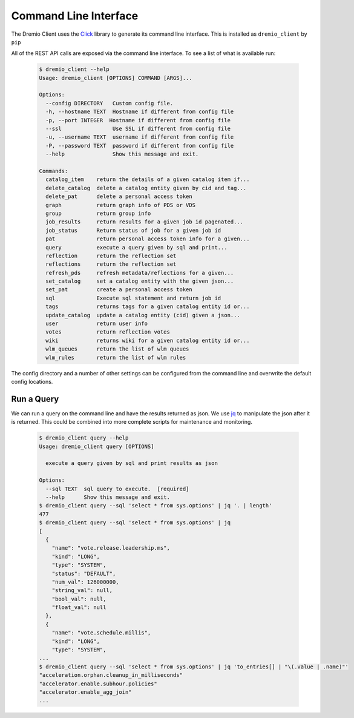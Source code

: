 ======================
Command Line Interface
======================

The Dremio Client uses the `Click`_ library to generate its command line interface. This is installed as
``dremio_client`` by ``pip``

All of the REST API calls are exposed via the command line interface. To see a list of what is available run:

    .. code-block:: bash

        $ dremio_client --help
        Usage: dremio_client [OPTIONS] COMMAND [ARGS]...

        Options:
          --config DIRECTORY   Custom config file.
          -h, --hostname TEXT  Hostname if different from config file
          -p, --port INTEGER  Hostname if different from config file
          --ssl                Use SSL if different from config file
          -u, --username TEXT  username if different from config file
          -P, --password TEXT  password if different from config file
          --help               Show this message and exit.

        Commands:
          catalog_item    return the details of a given catalog item if...
          delete_catalog  delete a catalog entity given by cid and tag...
          delete_pat      delete a personal access token
          graph           return graph info of PDS or VDS         
          group           return group info
          job_results     return results for a given job id pagenated...
          job_status      Return status of job for a given job id
          pat             return personal access token info for a given...
          query           execute a query given by sql and print...
          reflection      return the reflection set
          reflections     return the reflection set
          refresh_pds     refresh metadata/reflections for a given...
          set_catalog     set a catalog entity with the given json...
          set_pat         create a personal access token
          sql             Execute sql statement and return job id
          tags            returns tags for a given catalog entity id or...
          update_catalog  update a catalog entity (cid) given a json...
          user            return user info
          votes           return reflection votes
          wiki            returns wiki for a given catalog entity id or...
          wlm_queues      return the list of wlm queues
          wlm_rules       return the list of wlm rules

The config directory and a number of other settings can be configured from the command line and overwrite the default
config locations.

Run a Query
-----------

We can run a query on the command line and have the results returned as json. We use `jq`_ to manipulate the json after
it is returned. This could be combined into more complete scripts for maintenance and monitoring.

    .. code-block:: bash

        $ dremio_client query --help
        Usage: dremio_client query [OPTIONS]

          execute a query given by sql and print results as json

        Options:
          --sql TEXT  sql query to execute.  [required]
          --help      Show this message and exit.
        $ dremio_client query --sql 'select * from sys.options' | jq '. | length'
        477
        $ dremio_client query --sql 'select * from sys.options' | jq
        [
          {
            "name": "vote.release.leadership.ms",
            "kind": "LONG",
            "type": "SYSTEM",
            "status": "DEFAULT",
            "num_val": 126000000,
            "string_val": null,
            "bool_val": null,
            "float_val": null
          },
          {
            "name": "vote.schedule.millis",
            "kind": "LONG",
            "type": "SYSTEM",
        ...
        $ dremio_client query --sql 'select * from sys.options' | jq 'to_entries[] | "\(.value | .name)"'
        "acceleration.orphan.cleanup_in_milliseconds"
        "accelerator.enable.subhour.policies"
        "accelerator.enable_agg_join"
        ...

.. _Click: https://click.palletsprojects.com
.. _jq: https://stedolan.github.io/jq/

